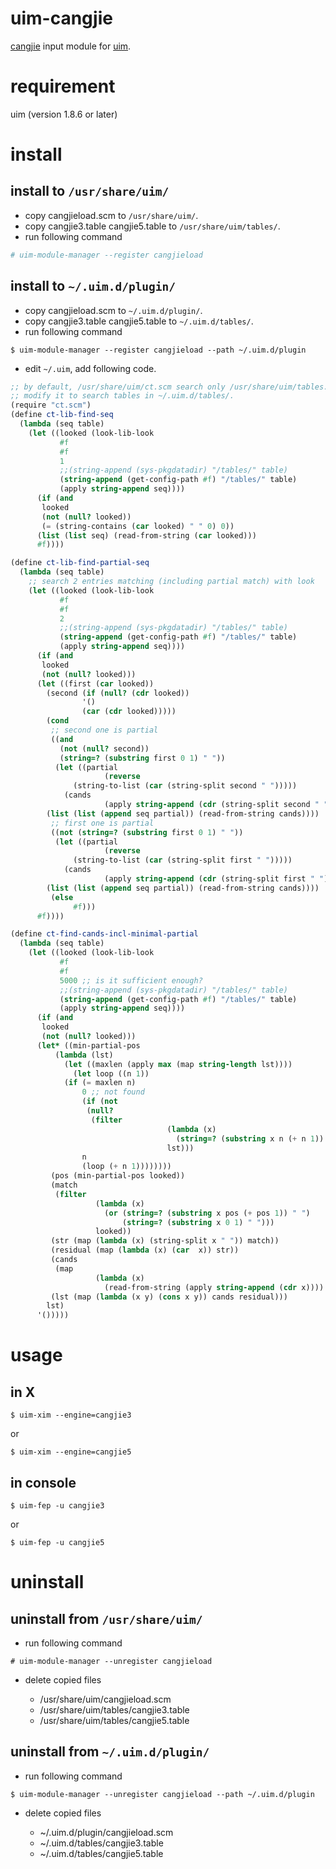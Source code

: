 * uim-cangjie

[[https://en.wikipedia.org/wiki/Cangjie_input_method][cangjie]] input module for [[https://github.com/uim/uim][uim]].

* requirement

uim (version 1.8.6 or later)

* install

** install to =/usr/share/uim/=

- copy cangjieload.scm to =/usr/share/uim/=.
- copy cangjie3.table cangjie5.table to =/usr/share/uim/tables/=.
- run following command

#+BEGIN_SRC bash
# uim-module-manager --register cangjieload
#+END_SRC

** install to =~/.uim.d/plugin/=

- copy cangjieload.scm to =~/.uim.d/plugin/=.
- copy cangjie3.table cangjie5.table to =~/.uim.d/tables/=.
- run following command

#+BEGIN_SRC
$ uim-module-manager --register cangjieload --path ~/.uim.d/plugin
#+END_SRC

- edit =~/.uim=, add following code.

#+BEGIN_SRC scheme
;; by default, /usr/share/uim/ct.scm search only /usr/share/uim/tables.
;; modify it to search tables in ~/.uim.d/tables/.
(require "ct.scm")
(define ct-lib-find-seq
  (lambda (seq table)
    (let ((looked (look-lib-look
		   #f
		   #f
		   1
		   ;;(string-append (sys-pkgdatadir) "/tables/" table)
		   (string-append (get-config-path #f) "/tables/" table)
		   (apply string-append seq))))
      (if (and
	   looked
	   (not (null? looked))
	   (= (string-contains (car looked) " " 0) 0))
	  (list (list seq) (read-from-string (car looked)))
	  #f))))

(define ct-lib-find-partial-seq
  (lambda (seq table)
    ;; search 2 entries matching (including partial match) with look
    (let ((looked (look-lib-look
		   #f
		   #f
		   2
		   ;;(string-append (sys-pkgdatadir) "/tables/" table)
		   (string-append (get-config-path #f) "/tables/" table)
		   (apply string-append seq))))
      (if (and
	   looked
	   (not (null? looked)))
	  (let ((first (car looked))
		(second (if (null? (cdr looked))
			    '()
			    (car (cdr looked)))))
	    (cond
	     ;; second one is partial
	     ((and
	       (not (null? second))
	       (string=? (substring first 0 1) " "))
	      (let ((partial
                     (reverse
		      (string-to-list (car (string-split second " ")))))
		    (cands
                     (apply string-append (cdr (string-split second " ")))))
		(list (list (append seq partial)) (read-from-string cands))))
	     ;; first one is partial
	     ((not (string=? (substring first 0 1) " "))
	      (let ((partial
                     (reverse
		      (string-to-list (car (string-split first " ")))))
		    (cands
                     (apply string-append (cdr (string-split first " ")))))
		(list (list (append seq partial)) (read-from-string cands))))
	     (else
              #f)))
	  #f))))

(define ct-find-cands-incl-minimal-partial
  (lambda (seq table)
    (let ((looked (look-lib-look
		   #f
		   #f
		   5000 ;; is it sufficient enough?
		   ;;(string-append (sys-pkgdatadir) "/tables/" table)
		   (string-append (get-config-path #f) "/tables/" table)
		   (apply string-append seq))))
      (if (and
	   looked
	   (not (null? looked)))
	  (let* ((min-partial-pos
		  (lambda (lst)
		    (let ((maxlen (apply max (map string-length lst))))
		      (let loop ((n 1))
			(if (= maxlen n)
			    0 ;; not found
			    (if (not
				 (null?
				  (filter
                                   (lambda (x)
                                     (string=? (substring x n (+ n 1)) " "))
                                   lst)))
				n
				(loop (+ n 1))))))))
		 (pos (min-partial-pos looked))
		 (match
		  (filter
                   (lambda (x)
                     (or (string=? (substring x pos (+ pos 1)) " ")
                         (string=? (substring x 0 1) " ")))
                   looked))
		 (str (map (lambda (x) (string-split x " ")) match))
		 (residual (map (lambda (x) (car  x)) str))
		 (cands
		  (map
                   (lambda (x)
                     (read-from-string (apply string-append (cdr x)))) str))
		 (lst (map (lambda (x y) (cons x y)) cands residual)))
	    lst)
	  '()))))
#+END_SRC

* usage

** in X

#+BEGIN_SRC
$ uim-xim --engine=cangjie3
#+END_SRC

or

#+BEGIN_SRC
$ uim-xim --engine=cangjie5
#+END_SRC

** in console

#+BEGIN_SRC
$ uim-fep -u cangjie3
#+END_SRC

or

#+BEGIN_SRC
$ uim-fep -u cangjie5
#+END_SRC

* uninstall

** uninstall from =/usr/share/uim/=

- run following command

#+BEGIN_SRC
# uim-module-manager --unregister cangjieload
#+END_SRC

- delete copied files

  - /usr/share/uim/cangjieload.scm
  - /usr/share/uim/tables/cangjie3.table
  - /usr/share/uim/tables/cangjie5.table

** uninstall from =~/.uim.d/plugin/=

- run following command

#+BEGIN_SRC
$ uim-module-manager --unregister cangjieload --path ~/.uim.d/plugin
#+END_SRC

- delete copied files

  - ~/.uim.d/plugin/cangjieload.scm
  - ~/.uim.d/tables/cangjie3.table
  - ~/.uim.d/tables/cangjie5.table
